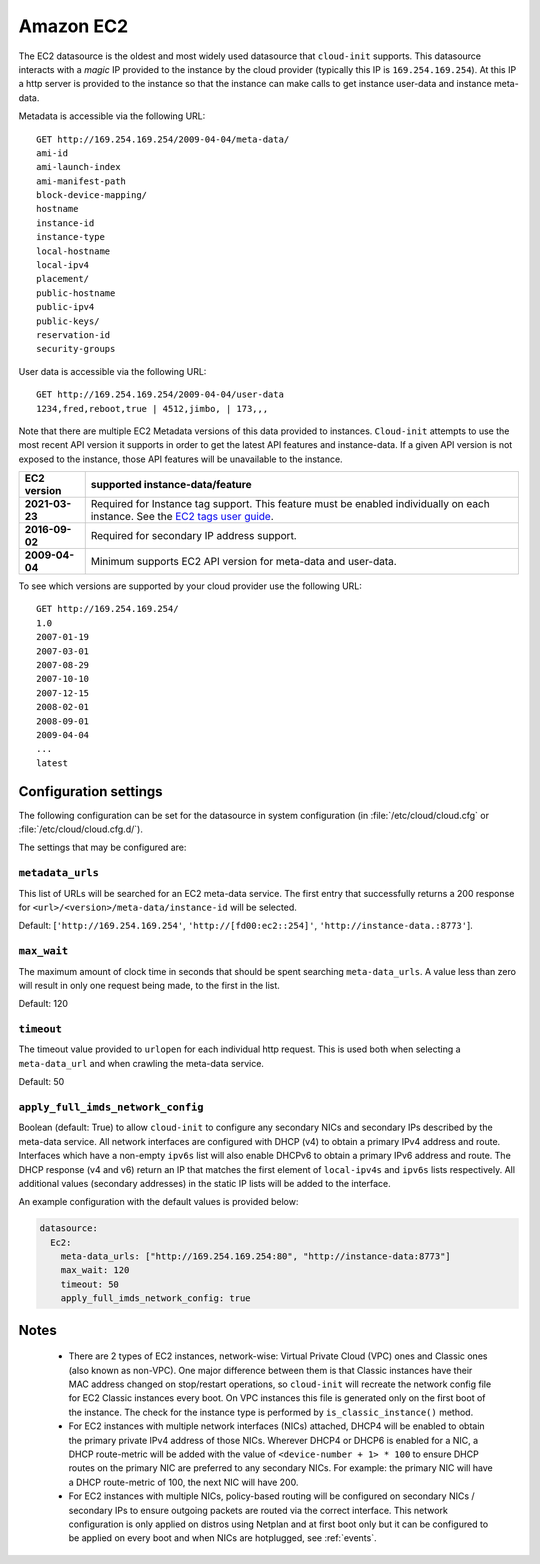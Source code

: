 .. _datasource_ec2:

Amazon EC2
**********

The EC2 datasource is the oldest and most widely used datasource that
``cloud-init`` supports. This datasource interacts with a *magic* IP provided
to the instance by the cloud provider (typically this IP is
``169.254.169.254``). At this IP a http server is provided to the
instance so that the instance can make calls to get instance user-data and
instance meta-data.

Metadata is accessible via the following URL: ::

    GET http://169.254.169.254/2009-04-04/meta-data/
    ami-id
    ami-launch-index
    ami-manifest-path
    block-device-mapping/
    hostname
    instance-id
    instance-type
    local-hostname
    local-ipv4
    placement/
    public-hostname
    public-ipv4
    public-keys/
    reservation-id
    security-groups

User data is accessible via the following URL: ::

    GET http://169.254.169.254/2009-04-04/user-data
    1234,fred,reboot,true | 4512,jimbo, | 173,,,

Note that there are multiple EC2 Metadata versions of this data provided
to instances. ``Cloud-init`` attempts to use the most recent API version it
supports in order to get the latest API features and instance-data. If a given
API version is not exposed to the instance, those API features will be
unavailable to the instance.

+----------------+----------------------------------------------------------+
+ EC2 version    | supported instance-data/feature                          |
+================+==========================================================+
+ **2021-03-23** | Required for Instance tag support. This feature must be  |
|                | enabled individually on each instance. See the           |
|                | `EC2 tags user guide`_.                                  |
+----------------+----------------------------------------------------------+
| **2016-09-02** | Required for secondary IP address support.               |
+----------------+----------------------------------------------------------+
| **2009-04-04** | Minimum supports EC2 API version for meta-data and       |
|                | user-data.                                               |
+----------------+----------------------------------------------------------+

To see which versions are supported by your cloud provider use the following
URL: ::

    GET http://169.254.169.254/
    1.0
    2007-01-19
    2007-03-01
    2007-08-29
    2007-10-10
    2007-12-15
    2008-02-01
    2008-09-01
    2009-04-04
    ...
    latest


Configuration settings
======================

The following configuration can be set for the datasource in system
configuration (in :file:`/etc/cloud/cloud.cfg` or
:file:`/etc/cloud/cloud.cfg.d/`).

The settings that may be configured are:

``metadata_urls``
-----------------

This list of URLs will be searched for an EC2 meta-data service. The first
entry that successfully returns a 200 response for
``<url>/<version>/meta-data/instance-id`` will be selected.

Default: [``'http://169.254.169.254'``, ``'http://[fd00:ec2::254]'``,
``'http://instance-data.:8773'``].

``max_wait``
------------

The maximum amount of clock time in seconds that should be spent searching
``meta-data_urls``. A value less than zero will result in only one request
being made, to the first in the list.

Default: 120

``timeout``
-----------

The timeout value provided to ``urlopen`` for each individual http request.
This is used both when selecting a ``meta-data_url`` and when crawling the
meta-data service.

Default: 50

``apply_full_imds_network_config``
----------------------------------

Boolean (default: True) to allow ``cloud-init`` to configure any secondary
NICs and secondary IPs described by the meta-data service. All network
interfaces are configured with DHCP (v4) to obtain a primary IPv4 address and
route. Interfaces which have a non-empty ``ipv6s`` list will also enable
DHCPv6 to obtain a primary IPv6 address and route. The DHCP response (v4 and
v6) return an IP that matches the first element of ``local-ipv4s`` and
``ipv6s`` lists respectively. All additional values (secondary addresses) in
the static IP lists will be added to the interface.

An example configuration with the default values is provided below:

.. code-block:: yaml

   datasource:
     Ec2:
       meta-data_urls: ["http://169.254.169.254:80", "http://instance-data:8773"]
       max_wait: 120
       timeout: 50
       apply_full_imds_network_config: true

Notes
=====

 * There are 2 types of EC2 instances, network-wise: Virtual Private
   Cloud (VPC) ones and Classic ones (also known as non-VPC). One major
   difference between them is that Classic instances have their MAC address
   changed on stop/restart operations, so ``cloud-init`` will recreate the
   network config file for EC2 Classic instances every boot. On VPC instances
   this file is generated only on the first boot of the instance.
   The check for the instance type is performed by ``is_classic_instance()``
   method.

 * For EC2 instances with multiple network interfaces (NICs) attached, DHCP4
   will be enabled to obtain the primary private IPv4 address of those NICs.
   Wherever DHCP4 or DHCP6 is enabled for a NIC, a DHCP route-metric will be
   added with the value of ``<device-number + 1> * 100`` to ensure DHCP
   routes on the primary NIC are preferred to any secondary NICs.
   For example: the primary NIC will have a DHCP route-metric of 100,
   the next NIC will have 200.

 * For EC2 instances with multiple NICs, policy-based routing will be
   configured on secondary NICs / secondary IPs to ensure outgoing packets
   are routed via the correct interface.
   This network configuration is only applied on distros using Netplan and
   at first boot only but it can be configured to be applied on every boot
   and when NICs are hotplugged, see :ref:`events`.

.. _EC2 tags user guide: https://docs.aws.amazon.com/AWSEC2/latest/UserGuide/Using_Tags.html#work-with-tags-in-IMDS
